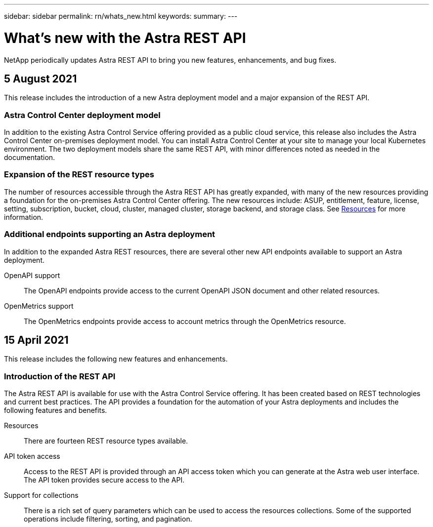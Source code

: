 ---
sidebar: sidebar
permalink: rn/whats_new.html
keywords:
summary:
---

= What's new with the Astra REST API
:hardbreaks:
:nofooter:
:icons: font
:linkattrs:
:imagesdir: ./media/

[.lead]
NetApp periodically updates Astra REST API to bring you new features, enhancements, and bug fixes.

== 5 August 2021

This release includes the introduction of a new Astra deployment model and a major expansion of the REST API.

=== Astra Control Center deployment model

In addition to the existing Astra Control Service offering provided as a public cloud service, this release also includes the Astra Control Center on-premises deployment model. You can install Astra Control Center at your site to manage your local Kubernetes environment. The two deployment models share the same REST API, with minor differences noted as needed in the documentation.

=== Expansion of the REST resource types

The number of resources accessible through the Astra REST API has greatly expanded, with many of the new resources providing a foundation for the on-premises Astra Control Center offering. The new resources include: ASUP, entitlement, feature, license, setting, subscription, bucket, cloud, cluster, managed cluster, storage backend, and storage class. See link:../endpoints/resources.html[Resources] for more information.

=== Additional endpoints supporting an Astra deployment

In addition to the expanded Astra REST resources, there are several other new API endpoints available to support an Astra deployment.

OpenAPI support::
The OpenAPI endpoints provide access to the current OpenAPI JSON document and other related resources.

OpenMetrics support::
The OpenMetrics endpoints provide access to account metrics through the OpenMetrics resource.

== 15 April 2021

This release includes the following new features and enhancements.

=== Introduction of the REST API

The Astra REST API is available for use with the Astra Control Service offering. It has been created based on REST technologies and current best practices. The API provides a foundation for the automation of your Astra deployments and includes the following features and benefits.

Resources::
There are fourteen REST resource types available.

API token access::
Access to the REST API is provided through an API access token which you can generate at the Astra web user interface. The API token provides secure access to the API.

Support for collections::
There is a rich set of query parameters which can be used to access the resources collections. Some of the supported operations include filtering, sorting, and pagination.
